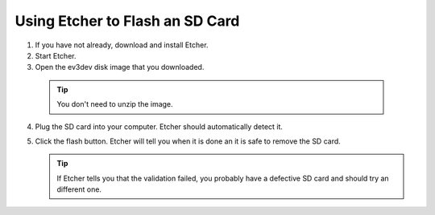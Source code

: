 ================================
Using Etcher to Flash an SD Card
================================

.. todo:: Make this page pretty with screenshots and stuff.

1. If you have not already, download and install Etcher.

2. Start Etcher.

3. Open the ev3dev disk image that you downloaded.

  .. tip:: You don't need to unzip the image.

4. Plug the SD card into your computer. Etcher should automatically detect it.

5. Click the flash button. Etcher will tell you when it is done an it is
   safe to remove the SD card.

   .. tip:: If Etcher tells you that the validation failed, you probably
      have a defective SD card and should try an different one.
